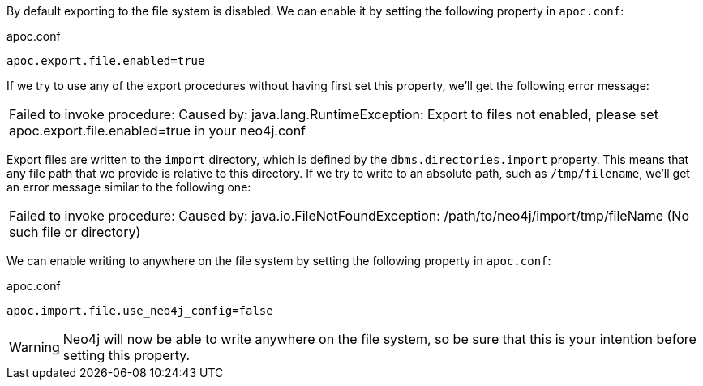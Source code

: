 By default exporting to the file system is disabled.
We can enable it by setting the following property in `apoc.conf`:

.apoc.conf
[source,properties]
----
apoc.export.file.enabled=true
----

If we try to use any of the export procedures without having first set this property, we'll get the following error message:

|===
| Failed to invoke procedure: Caused by: java.lang.RuntimeException: Export to files not enabled, please set apoc.export.file.enabled=true in your neo4j.conf
|===

Export files are written to the `import` directory, which is defined by the `dbms.directories.import` property.
This means that any file path that we provide is relative to this directory.
If we try to write to an absolute path, such as `/tmp/filename`, we'll get an error message similar to the following one:

|===
| Failed to invoke procedure: Caused by: java.io.FileNotFoundException: /path/to/neo4j/import/tmp/fileName (No such file or directory)
|===

We can enable writing to anywhere on the file system by setting the following property in `apoc.conf`:

.apoc.conf
[source,properties]
----
apoc.import.file.use_neo4j_config=false
----

[WARNING]
====
Neo4j will now be able to write anywhere on the file system, so be sure that this is your intention before setting this property.
====